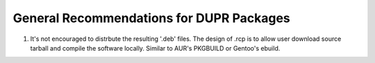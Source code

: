 General Recommendations for DUPR Packages
=========================================

1. It's not encouraged to distrbute the resulting '.deb' files.
   The design of .rcp is to allow user download source tarball and compile
   the software locally. Similar to AUR's PKGBUILD or Gentoo's ebuild.
